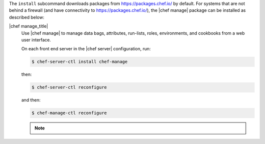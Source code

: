 .. The contents of this file may be included in multiple topics (using the includes directive).
.. The contents of this file should be modified in a way that preserves its ability to appear in multiple topics.


The ``install`` subcommand downloads packages from https://packages.chef.io/ by default. For systems that are not behind a firewall (and have connectivity to https://packages.chef.io/), the |chef manage| package can be installed as described below:

|chef manage_title|
   Use |chef manage| to manage data bags, attributes, run-lists, roles, environments, and cookbooks from a web user interface.

   On each front end server in the |chef server| configuration, run:

   .. code-block:: bash

      $ chef-server-ctl install chef-manage

   then:

   .. code-block:: bash

      $ chef-server-ctl reconfigure

   and then:

   .. code-block:: bash

      $ chef-manage-ctl reconfigure

   .. include:: ../../includes_install/includes_install_manage_copy_secrets.rst

   .. note:: .. include:: ../../includes_chef_license/includes_chef_license_reconfigure_manage.rst




